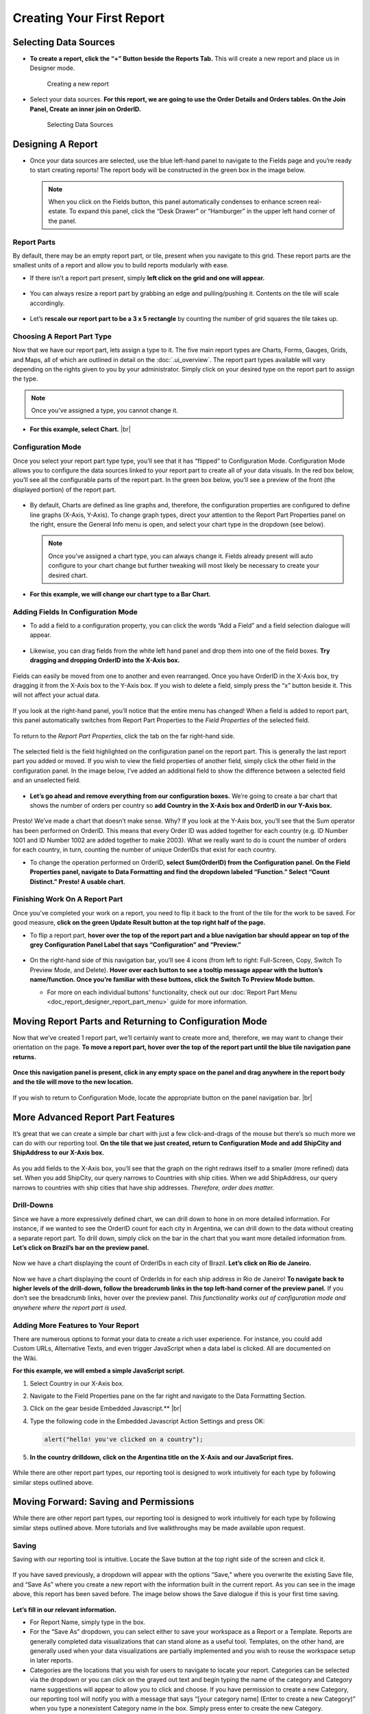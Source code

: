 

=============================
Creating Your First Report
=============================

Selecting Data Sources
----------------------

-  **To create a report, click the “+” Button beside the Reports Tab.**
   This will create a new report and place us in Designer mode.

   .. figure:: /_static/images/CS1_M1_F1.png

      Creating a new report

-  Select your data sources. **For this report, we are going to use the
   Order Details and Orders tables. On the Join Panel, Create an inner
   join on OrderID.**

   .. figure:: /_static/images/CS1_M1_F2.png

      Selecting Data Sources

Designing A Report
------------------

-  Once your data sources are selected, use the blue left-hand panel to
   navigate to the Fields page and you’re ready to start creating
   reports! The report body will be constructed in the green box in the
   image below.

   .. note::

      When you click on the Fields button, this panel automatically condenses
      to enhance screen real-estate. To expand this panel, click the “Desk
      Drawer” or “Hamburger” in the upper left hand corner of the panel.

   .. figure:: /_static/images/CS1_M1_F3.png




Report Parts
~~~~~~~~~~~~

By default, there may be an empty report part, or tile, present when you
navigate to this grid. These report parts are the smallest units of a
report and allow you to build reports modularly with ease.

-  If there isn’t a report part present, simply **left click on the grid
   and one will appear.**

   .. figure:: /_static/images/CS1_M1_F4.png





-  You can always resize a report part by grabbing an edge and
   pulling/pushing it. Contents on the tile will scale accordingly.

   .. figure:: /_static/images/CS1_M1_F5.png





-  Let’s **rescale our report part to be a 3 x 5 rectangle** by counting
   the number of grid squares the tile takes up.

   .. figure:: /_static/images/CS1_M1_F6.png




Choosing A Report Part Type
~~~~~~~~~~~~~~~~~~~~~~~~~~~

Now that we have our report part, lets assign a type to it. The five
main report types are Charts, Forms, Gauges, Grids, and Maps, all of
which are outlined in detail on the :doc:`.ui_overview`. The report part types available will
vary depending on the rights given to you by your administrator. Simply
click on your desired type on the report part to assign the type.

.. note::

   Once you’ve assigned a type, you cannot change it.

-  .. figure:: /_static/images/CS1_M1_F7.png
      :align: right
      :width: 337px

   **For this example, select Chart.** |br|


Configuration Mode
~~~~~~~~~~~~~~~~~~

Once you select your report part type type, you’ll see that it has
“flipped” to Configuration Mode. Configuration Mode allows you to
configure the data sources linked to your report part to create all of
your data visuals. In the red box below, you’ll see all the configurable
parts of the report part. In the green box below, you’ll see a preview
of the front (the displayed portion) of the report part.

   .. figure:: /_static/images/CS1_M1_F8.png





-  By default, Charts are defined as line graphs and, therefore, the
   configuration properties are configured to define line graphs
   (X-Axis, Y-Axis). To change graph types, direct your attention to the
   Report Part Properties panel on the right, ensure the General Info
   menu is open, and select your chart type in the dropdown (see below).

   .. note::

      Once you’ve assigned a chart type, you can always change it. Fields
      already present will auto configure to your chart change but further
      tweaking will most likely be necessary to create your desired chart.

-  **For this example, we will change our chart type to a Bar Chart.**

   .. figure:: /_static/images/CS1_M1_F9.png




Adding Fields In Configuration Mode
~~~~~~~~~~~~~~~~~~~~~~~~~~~~~~~~~~~

-  To add a field to a configuration property, you can click the words
   “Add a Field” and a field selection dialogue will appear.

   .. figure:: /_static/images/CS1_M1_F10.png




-  Likewise, you can drag fields from the white left hand panel and drop
   them into one of the field boxes. **Try dragging and dropping OrderID
   into the X-Axis box.**

   .. figure:: /_static/images/CS1_M1_F11.png



Fields can easily be moved from one to another and even rearranged. Once
you have OrderID in the X-Axis box, try dragging it from the X-Axis box
to the Y-Axis box. If you wish to delete a field, simply press the “x”
button beside it. This will not affect your actual data.

   .. figure:: /_static/images/CS1_M1_F12.png



If you look at the right-hand panel, you’ll notice that the entire menu
has changed! When a field is added to report part, this panel
automatically switches from Report Part Properties to the *Field
Properties* of the selected field.

   .. figure:: /_static/images/CS1_M1_F13.png



To return to the *Report Part Properties*, click the tab on the far
right-hand side.

   .. figure:: /_static/images/CS1_M1_F14.png



The selected field is the field highlighted on the configuration panel
on the report part. This is generally the last report part you added or
moved. If you wish to view the field properties of another field, simply
click the other field in the configuration panel. In the image below,
I’ve added an additional field to show the difference between a selected
field and an unselected field.

   .. figure:: /_static/images/CS1_M1_F15.png
      :width: 461



-  **Let’s go ahead and remove everything from our configuration
   boxes.** We’re going to create a bar chart that shows the number of
   orders per country so **add Country in the X-Axis box and OrderID in
   our Y-Axis box.**

   .. figure:: /_static/images/CS1_M1_F16.png



Presto! We’ve made a chart that doesn’t make sense. Why? If you look at
the Y-Axis box, you’ll see that the Sum operator has been performed on
OrderID. This means that every Order ID was added together for each
country (e.g. ID Number 1001 and ID Number 1002 are added together to
make 2003). What we really want to do is count the number of orders for
each country, in turn, counting the number of unique OrderIDs that exist
for each country.

-  To change the operation performed on OrderID, **select Sum(OrderID)
   from the Configuration panel. On the Field Properties panel, navigate
   to Data Formatting and find the dropdown labeled “Function.” Select
   “Count Distinct.” Presto! A usable chart.**

Finishing Work On A Report Part
~~~~~~~~~~~~~~~~~~~~~~~~~~~~~~~

Once you’ve completed your work on a report, you need to flip it back to
the front of the tile for the work to be saved. For good measure,
**click on the green Update Result button at the top right half of the
page.**

-  To flip a report part, **hover over the top of the report part and a
   blue navigation bar should appear on top of the grey Configuration
   Panel Label that says “Configuration” and “Preview.”**

   .. figure:: /_static/images/CS1_M1_F17.png




-  On the right-hand side of this navigation bar, you’ll see 4 icons
   (from left to right: Full-Screen, Copy, Switch To Preview Mode, and
   Delete). **Hover over each button to see a tooltip message appear
   with the button’s name/function. Once you’re familiar with these
   buttons, click the Switch To Preview Mode button.**

   -  .. container:: italic
   
         For more on each individual buttons' functionality, check out our
         :doc:`Report Part Menu <doc_report_designer_report_part_menu>` guide for more information.

Moving Report Parts and Returning to Configuration Mode
-------------------------------------------------------

Now that we’ve created 1 report part, we’ll certainly want to create
more and, therefore, we may want to change their orientation on the
page. **To move a report part, hover over the top of the report part
until the blue tile navigation pane returns.**

   .. figure:: /_static/images/CS1_M1_F18.png



**Once this navigation panel is present, click in any empty space on the
panel and drag anywhere in the report body and the tile will move to the
new location.**

   .. figure:: /_static/images/CS1_M1_F19.png


   .. figure:: /_static/images/CS1_M1_F20.png
      :align: right
      :width: 341px

If you wish to return to Configuration Mode, locate the appropriate
button on the panel navigation bar. |br|


More Advanced Report Part Features
----------------------------------

It’s great that we can create a simple bar chart with just a few
click-and-drags of the mouse but there’s so much more we can do with our
reporting tool. **On the tile that we just created, return to
Configuration Mode and add ShipCity and ShipAddress to our X-Axis box.**

   .. figure:: /_static/images/CS1_M1_F21.png
      :width: 476px


As you add fields to the X-Axis box, you’ll see that the graph on the
right redraws itself to a smaller (more refined) data set. When you add
ShipCity, our query narrows to Countries with ship cities. When we add
ShipAddress, our query narrows to countries with ship cities that have
ship addresses. *Therefore, order does matter.*

   .. figure:: /_static/images/CS1_M1_F22.png



Drill-Downs
~~~~~~~~~~~

Since we have a more expressively defined chart, we can drill down to
hone in on more detailed information. For instance, if we wanted to see
the OrderID count for each city in Argentina, we can drill down to the
data without creating a separate report part. To drill down, simply
click on the bar in the chart that you want more detailed information
from. **Let’s click on Brazil’s bar on the preview panel.**

   .. figure:: /_static/images/CS1_M1_F23.png



Now we have a chart displaying the count of OrderIDs in each city of
Brazil. **Let’s click on Rio de Janeiro.**

   .. figure:: /_static/images/CS1_M1_F24.png



Now we have a chart displaying the count of OrderIds in for each ship
address in Rio de Janeiro! **To navigate back to higher levels of the
drill-down, follow the breadcrumb links in the top left-hand corner of
the preview panel.** If you don’t see the breadcrumb links, hover over
the preview panel. *This functionality works out of configuration mode
and anywhere where the report part is used.*

   .. figure:: /_static/images/CS1_M1_F25.png



Adding More Features to Your Report
~~~~~~~~~~~~~~~~~~~~~~~~~~~~~~~~~~~

.. figure:: /_static/images/CS1_M1_F26.png
   :align: right
   :width: 243px

There are numerous options to format your data to create a rich user
experience. For instance, you could add Custom URLs, Alternative Texts,
and even trigger JavaScript when a data label is clicked. All are
documented on the Wiki.

**For this example, we will embed a simple
JavaScript script.**

#. Select Country in our X-Axis box.
#. Navigate to the Field Properties pane on the far right and navigate to the Data Formatting Section.
#. Click on the gear beside Embedded Javascript.** |br|
#. Type the following code in the Embedded Javascript Action Settings and press OK:

   .. code-block:: javascript

      alert("hello! you've clicked on a country");

   .. figure:: /_static/images/CS1_M1_F27.png
         :width: 455px

#. **In the country drilldown, click on the Argentina title on the X-Axis and our JavaScript fires.**

   .. figure:: /_static/images/CS1_M1_F28.png


While there are other report part types, our reporting tool is designed
to work intuitively for each type by following similar steps outlined
above.

Moving Forward: Saving and Permissions
--------------------------------------

While there are other report part types, our reporting tool is designed
to work intuitively for each type by following similar steps outlined
above. More tutorials and live walkthroughs may be made available upon
request.

Saving
~~~~~~

Saving with our reporting tool is intuitive. Locate the Save button at
the top right side of the screen and click it.

   .. figure:: /_static/images/CS1_M1_F29.png



If you have saved previously, a dropdown will appear with the options
“Save,” where you overwrite the existing Save file, and “Save As” where
you create a new report with the information built in the current
report. As you can see in the image above, this report has been saved
before. The image below shows the Save dialogue if this is your first
time saving.

   .. figure:: /_static/images/CS1_M1_F30.png
      :width: 450px


**Let’s fill in our relevant information.**

-  For Report Name, simply type in the box.
-  For the “Save As” dropdown, you can select either to save your
   workspace as a Report or a Template. Reports are generally completed
   data visualizations that can stand alone as a useful tool. Templates,
   on the other hand, are generally used when your data visualizations
   are partially implemented and you wish to reuse the workspace setup
   in later reports.
-  Categories are the locations that you wish for users to navigate to
   locate your report. Categories can be selected via the dropdown or
   you can click on the grayed out text and begin typing the name of the
   category and Category name suggestions will appear to allow you to
   click and choose. If you have permission to create a new Category,
   our reporting tool will notify you with a message that says “[your
   category name] (Enter to create a new Category)” when you type a
   nonexistent Category name in the box. Simply press enter to create
   the new Category.

Sub-categories provide added structure within a Category. Their
functionality works the same as a Category.

Access Permissions
~~~~~~~~~~~~~~~~~~

.. figure:: /_static/images/CS1_M1_F31.png
   :align: right
   :width: 225px

To modify report access, **expand the blue left-hand panel by clicking
the drawer/hamburger in the top left-hand corner.** |br|

.. figure:: /_static/images/CS1_M1_F32.png
   :align: right
   :width: 191px



Navigate to the Access button at the bottom of the list. |br|




Now that we’re on the access page, we can note the name of the report,
the owner, and all access rights currently shared.

   .. figure:: /_static/images/CS1_M1_F33b.png



**To add sharing, click the Add Sharing button on the right-hand side.**
Use the dropdowns to specify the user/role you wish to share with and
the access rights you wish to grant. **Since we’re using data that is
public knowledge, let’s give everyone full access to this report. To
ensure that the access right is added, click the checkbox on the left.**
This checkbox allows us to define several permissions to our reports and
grant/deny them when necessary. **Apply our changes by clicking Update
Result.**

   .. figure:: /_static/images/CS1_M1_F34.png



A few notes about sharing:

-  If a user has access to a report, he/she has access to the report
   category. Otherwise, they are unaware of the category.
-  If a user has access to a report but lacks access to a data source,
   the report appears but the report does not show information.
-  If a user has access to a report but lacks access to a data source,
   he has access to the report category.
-  To make a report, you must have a data source specified.
-  If you don’t use the data source specified, access to the content of
   the report is still restricted based on the specified data source.
